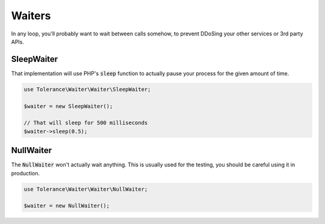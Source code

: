 Waiters
=======

In any loop, you'll probably want to wait between calls somehow, to prevent DDoSing your other services
or 3rd party APIs.

SleepWaiter
-----------

That implementation will use PHP's :code:`sleep` function to actually pause your process for the given amount of time.

.. code-block:: php

    use Tolerance\Waiter\Waiter\SleepWaiter;

    $waiter = new SleepWaiter();

    // That will sleep for 500 milliseconds
    $waiter->sleep(0.5);

NullWaiter
----------

The :code:`NullWaiter` won't actually wait anything. This is usually used for the testing, you should be careful
using it in production.


.. code-block:: php

    use Tolerance\Waiter\Waiter\NullWaiter;

    $waiter = new NullWaiter();
